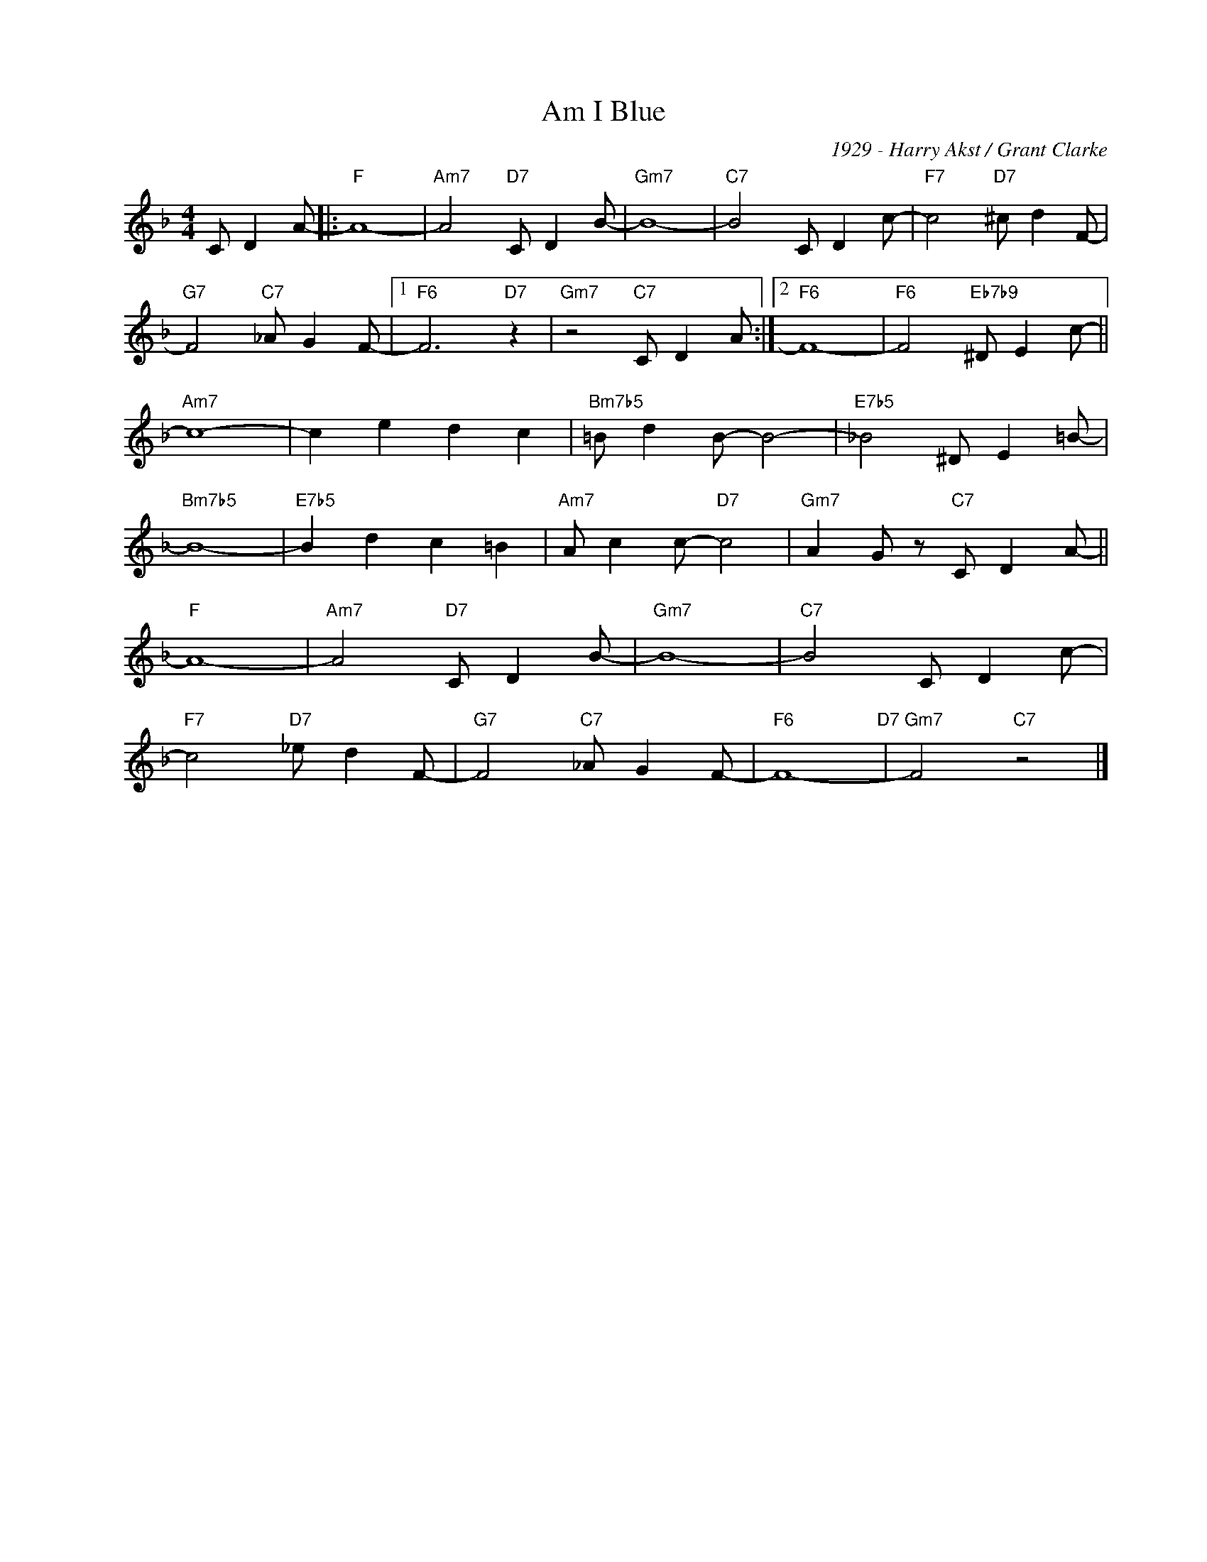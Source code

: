 X:1
T:Am I Blue
C:1929 - Harry Akst / Grant Clarke
Z:www.realbook.site
L:1/8
M:4/4
I:linebreak $
K:F
V:1 treble nm=" " snm=" "
V:1
 C D2 A- |:"F" A8- |"Am7" A4"D7" C D2 B- |"Gm7" B8- |"C7" B4 C D2 c- |"F7" c4"D7" ^c d2 F- |$ %6
"G7" F4"C7" _A G2 F- |1"F6" F6"D7" z2 |"Gm7" z4"C7" C D2 A :|2"F6" F8- |"F6" F4"Eb7b9" ^D E2 c- ||$ %11
"Am7" c8- | c2 e2 d2 c2 |"Bm7b5" =B d2 B- B4- |"E7b5" _B4 ^D E2 =B- |$"Bm7b5" B8- | %16
"E7b5" B2 d2 c2 =B2 |"Am7" A c2 c-"D7" c4 |"Gm7" A2 G z"C7" C D2 A- ||$"F" A8- | %20
"Am7" A4"D7" C D2 B- |"Gm7" B8- |"C7" B4 C D2 c- |$"F7" c4"D7" _e d2 F- |"G7" F4"C7" _A G2 F- | %25
"F6" F8-"D7" |"Gm7" F4"C7" z4 |] %27


